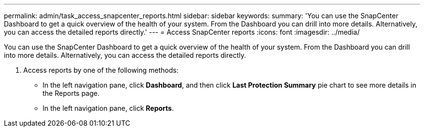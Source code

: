 ---
permalink: admin/task_access_snapcenter_reports.html
sidebar: sidebar
keywords: 
summary: 'You can use the SnapCenter Dashboard to get a quick overview of the health of your system. From the Dashboard you can drill into more details. Alternatively, you can access the detailed reports directly.'
---
= Access SnapCenter reports
:icons: font
:imagesdir: ../media/

[.lead]
You can use the SnapCenter Dashboard to get a quick overview of the health of your system. From the Dashboard you can drill into more details. Alternatively, you can access the detailed reports directly.

. Access reports by one of the following methods:
 ** In the left navigation pane, click *Dashboard*, and then click *Last Protection Summary* pie chart to see more details in the Reports page.
 ** In the left navigation pane, click *Reports*.
